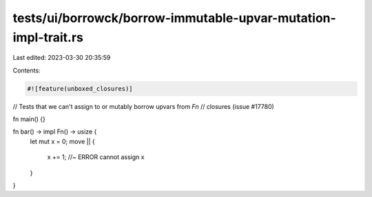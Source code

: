 tests/ui/borrowck/borrow-immutable-upvar-mutation-impl-trait.rs
===============================================================

Last edited: 2023-03-30 20:35:59

Contents:

.. code-block:: rs

    #![feature(unboxed_closures)]

// Tests that we can't assign to or mutably borrow upvars from `Fn`
// closures (issue #17780)

fn main() {}

fn bar() -> impl Fn() -> usize {
    let mut x = 0;
    move || {
        x += 1; //~ ERROR cannot assign
        x
    }
}


